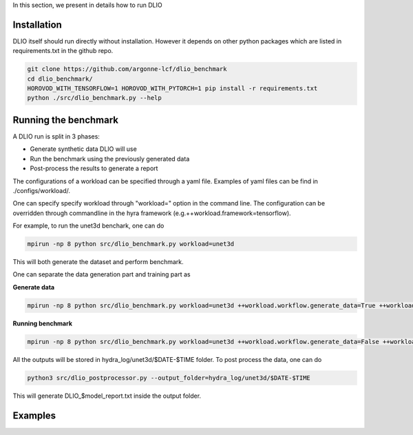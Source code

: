 In this section, we present in details how to run DLIO

Installation
============
DLIO itself should run directly without installation. However it depends on other python packages which are listed in requirements.txt in the github repo. 

.. code-block::

    git clone https://github.com/argonne-lcf/dlio_benchmark
    cd dlio_benchmark/
    HOROVOD_WITH_TENSORFLOW=1 HOROVOD_WITH_PYTORCH=1 pip install -r requirements.txt 
    python ./src/dlio_benchmark.py --help

Running the benchmark
=====================

A DLIO run is split in 3 phases:

* Generate synthetic data DLIO will use
* Run the benchmark using the previously generated data
* Post-process the results to generate a report

The configurations of a workload can be specified through a yaml file. Examples of yaml files can be find in ./configs/workload/.

One can specify specify workload through "workload=" option in the command line. The configuration can be overridden through commandline in the hyra framework (e.g.++workload.framework=tensorflow).

For example, to run the unet3d benchark, one can do

.. code-block::

    mpirun -np 8 python src/dlio_benchmark.py workload=unet3d

This will both generate the dataset and perform benchmark.

One can separate the data generation part and training part as

**Generate data**

.. code-block::

    mpirun -np 8 python src/dlio_benchmark.py workload=unet3d ++workload.workflow.generate_data=True ++workload.workflow.train=False ++workload.workflow.evaluation=False

**Running benchmark**

.. code-block::

    mpirun -np 8 python src/dlio_benchmark.py workload=unet3d ++workload.workflow.generate_data=False ++workload.workflow.train=True ++workload.workflow.evaluation=True

All the outputs will be stored in hydra_log/unet3d/$DATE-$TIME folder. To post process the data, one can do

.. code-block::

    python3 src/dlio_postprocessor.py --output_folder=hydra_log/unet3d/$DATE-$TIME

This will generate DLIO_$model_report.txt inside the output folder.

Examples
=============
